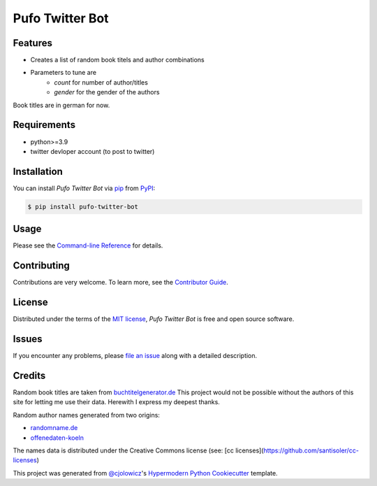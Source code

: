 Pufo Twitter Bot
================

|PyPI| |Python Version| |License|

|Read the Docs| |Tests| |Codecov|

|pre-commit| |Black|

.. |PyPI| image:: https://img.shields.io/pypi/v/pufo-twitter-bot.svg
   :target: https://pypi.org/project/pufo-twitter-bot/
   :alt: PyPI
.. |Python Version| image:: https://img.shields.io/pypi/pyversions/pufo-twitter-bot
   :target: https://pypi.org/project/pufo-twitter-bot
   :alt: Python Version
.. |License| image:: https://img.shields.io/pypi/l/pufo-twitter-bot
   :target: https://opensource.org/licenses/MIT
   :alt: License
.. |Read the Docs| image:: https://img.shields.io/readthedocs/pufo-twitter-bot/latest.svg?label=Read%20the%20Docs
   :target: https://pufo-twitter-bot.readthedocs.io/
   :alt: Read the documentation at https://pufo-twitter-bot.readthedocs.io/
.. |Tests| image:: https://github.com/mjt91/pufo-twitter-bot/workflows/Tests/badge.svg
   :target: https://github.com/mjt91/pufo-twitter-bot/actions?workflow=Tests
   :alt: Tests
.. |Codecov| image:: https://codecov.io/gh/mjt91/pufo-twitter-bot/branch/main/graph/badge.svg
   :target: https://codecov.io/gh/mjt91/pufo-twitter-bot
   :alt: Codecov
.. |pre-commit| image:: https://img.shields.io/badge/pre--commit-enabled-brightgreen?logo=pre-commit&logoColor=white
   :target: https://github.com/pre-commit/pre-commit
   :alt: pre-commit
.. |Black| image:: https://img.shields.io/badge/code%20style-black-000000.svg
   :target: https://github.com/psf/black
   :alt: Black


Features
--------

* Creates a list of random book titels and author combinations
* Parameters to tune are 
   * `count` for number of author/titles
   * `gender` for the gender of the authors
   
Book titles are in german for now.


Requirements
------------

* python>=3.9
* twitter devloper account (to post to twitter)


Installation
------------

You can install *Pufo Twitter Bot* via pip_ from PyPI_:

.. code:: console

   $ pip install pufo-twitter-bot


Usage
-----

Please see the `Command-line Reference <Usage_>`_ for details.


Contributing
------------

Contributions are very welcome.
To learn more, see the `Contributor Guide`_.


License
-------

Distributed under the terms of the `MIT license`_,
*Pufo Twitter Bot* is free and open source software.


Issues
------

If you encounter any problems,
please `file an issue`_ along with a detailed description.


Credits
-------

Random book titles are taken from `buchtitelgenerator.de`_
This project would not be possible without the authors of this site for
letting me use their data. Herewith I express my deepest thanks.

Random author names generated from two origins:

* randomname.de_
* offenedaten-koeln_

The names data is distributed under the Creative Commons license (see: [cc licenses](https://github.com/santisoler/cc-licenses)

This project was generated from `@cjolowicz`_'s `Hypermodern Python Cookiecutter`_ template.

.. _buchtitelgenerator.de: https://www.buchtitelgenerator.de/
.. _randomname.de: https://randomname.de/
.. _offenedaten-koeln: https://offenedaten-koeln.de/
.. _@cjolowicz: https://github.com/cjolowicz
.. _Cookiecutter: https://github.com/audreyr/cookiecutter
.. _MIT license: https://opensource.org/licenses/MIT
.. _PyPI: https://pypi.org/
.. _Hypermodern Python Cookiecutter: https://github.com/cjolowicz/cookiecutter-hypermodern-python
.. _file an issue: https://github.com/mjt91/pufo-twitter-bot/issues
.. _pip: https://pip.pypa.io/
.. github-only
.. _Contributor Guide: CONTRIBUTING.rst
.. _Usage: https://pufo-twitter-bot.readthedocs.io/en/latest/usage.html
